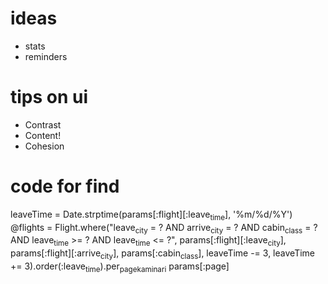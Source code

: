* ideas
- stats
- reminders

* tips on ui

- Contrast
- Content!
- Cohesion

* code for find 

      leaveTime = Date.strptime(params[:flight][:leave_time], '%m/%d/%Y')
      @flights = Flight.where("leave_city = ? AND arrive_city = ? AND cabin_class = ? 
      AND leave_time >= ? AND leave_time <= ?", params[:flight][:leave_city], 
      params[:flight][:arrive_city], params[:cabin_class], leaveTime -= 3, 
      leaveTime += 3).order(:leave_time).per_page_kaminari params[:page]
